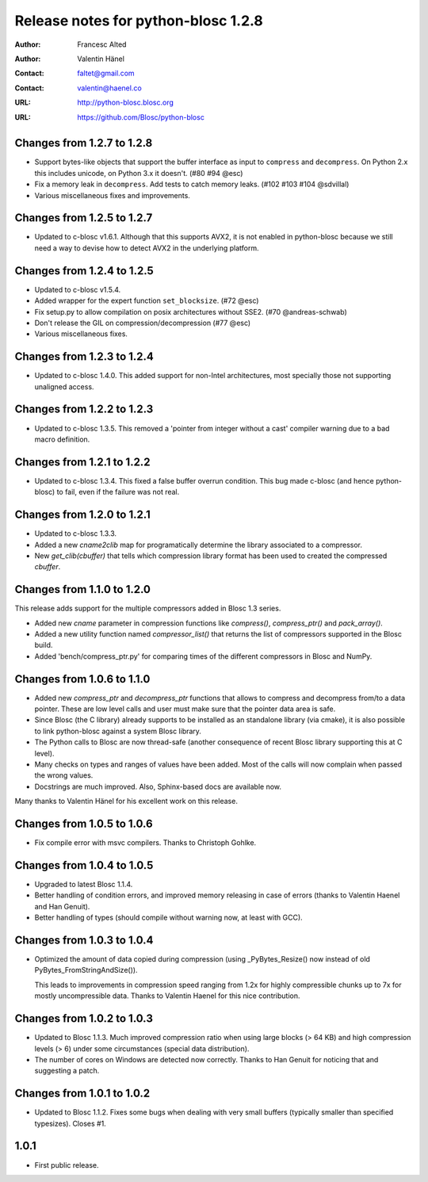 ======================================
 Release notes for python-blosc 1.2.8
======================================

:Author: Francesc Alted
:Author: Valentin Hänel
:Contact: faltet@gmail.com
:Contact: valentin@haenel.co
:URL: http://python-blosc.blosc.org
:URL: https://github.com/Blosc/python-blosc


Changes from 1.2.7 to 1.2.8
===========================

- Support bytes-like objects that support the buffer interface as input to
  ``compress`` and ``decompress``. On Python 2.x this includes unicode, on
  Python 3.x it doesn't.  (#80 #94 @esc)

- Fix a memory leak in ``decompress``.
  Add tests to catch memory leaks. (#102 #103 #104 @sdvillal)

- Various miscellaneous fixes and improvements.

Changes from 1.2.5 to 1.2.7
===========================

- Updated to c-blosc v1.6.1.  Although that this supports AVX2, it is
  not enabled in python-blosc because we still need a way to devise how
  to detect AVX2 in the underlying platform.


Changes from 1.2.4 to 1.2.5
===========================

- Updated to c-blosc v1.5.4.

- Added wrapper for the expert function ``set_blocksize``. (#72 @esc)

- Fix setup.py to allow compilation on posix architectures without SSE2. (#70
  @andreas-schwab)

- Don't release the GIL on compression/decompression (#77 @esc)

- Various miscellaneous fixes.


Changes from 1.2.3 to 1.2.4
===========================

- Updated to c-blosc 1.4.0.  This added support for non-Intel
  architectures, most specially those not supporting unaligned access.


Changes from 1.2.2 to 1.2.3
===========================

- Updated to c-blosc 1.3.5.  This removed a 'pointer from integer
  without a cast' compiler warning due to a bad macro definition.


Changes from 1.2.1 to 1.2.2
===========================

- Updated to c-blosc 1.3.4.  This fixed a false buffer overrun
  condition.  This bug made c-blosc (and hence python-blosc) to fail,
  even if the failure was not real.


Changes from 1.2.0 to 1.2.1
===========================

- Updated to c-blosc 1.3.3.

- Added a new `cname2clib` map for programatically determine the library
  associated to a compressor.

- New `get_clib(cbuffer)` that tells which compression library format
  has been used to created the compressed `cbuffer`.


Changes from 1.1.0 to 1.2.0
===========================

This release adds support for the multiple compressors added in Blosc
1.3 series.

- Added new `cname` parameter in compression functions like
  `compress()`, `compress_ptr()` and `pack_array()`.

- Added a new utility function named `compressor_list()` that returns
  the list of compressors supported in the Blosc build.

- Added 'bench/compress_ptr.py' for comparing times of the different
  compressors in Blosc and NumPy.


Changes from 1.0.6 to 1.1.0
===========================

- Added new `compress_ptr` and `decompress_ptr` functions that allows to
  compress and decompress from/to a data pointer.  These are low level
  calls and user must make sure that the pointer data area is safe.

- Since Blosc (the C library) already supports to be installed as an
  standalone library (via cmake), it is also possible to link
  python-blosc against a system Blosc library.

- The Python calls to Blosc are now thread-safe (another consequence of
  recent Blosc library supporting this at C level).

- Many checks on types and ranges of values have been added.  Most of
  the calls will now complain when passed the wrong values.

- Docstrings are much improved. Also, Sphinx-based docs are available
  now.

Many thanks to Valentin Hänel for his excellent work on this release.


Changes from 1.0.5 to 1.0.6
===========================

- Fix compile error with msvc compilers.  Thanks to Christoph Gohlke.


Changes from 1.0.4 to 1.0.5
===========================

- Upgraded to latest Blosc 1.1.4.

- Better handling of condition errors, and improved memory releasing in
  case of errors (thanks to Valentin Haenel and Han Genuit).

- Better handling of types (should compile without warning now, at least
  with GCC).


Changes from 1.0.3 to 1.0.4
===========================

- Optimized the amount of data copied during compression (using
  _PyBytes_Resize() now instead of old PyBytes_FromStringAndSize()).

  This leads to improvements in compression speed ranging from 1.2x for
  highly compressible chunks up to 7x for mostly uncompressible data.
  Thanks to Valentin Haenel for this nice contribution.


Changes from 1.0.2 to 1.0.3
===========================

- Updated to Blosc 1.1.3.  Much improved compression ratio when using
  large blocks (> 64 KB) and high compression levels (> 6) under some
  circumstances (special data distribution).

- The number of cores on Windows are detected now correctly.  Thanks to
  Han Genuit for noticing that and suggesting a patch.


Changes from 1.0.1 to 1.0.2
===========================

- Updated to Blosc 1.1.2.  Fixes some bugs when dealing with very small
  buffers (typically smaller than specified typesizes).  Closes #1.


1.0.1
=====

- First public release.





.. Local Variables:
.. mode: rst
.. coding: utf-8
.. fill-column: 72
.. End:
